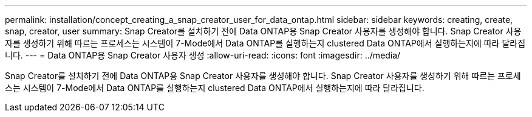 ---
permalink: installation/concept_creating_a_snap_creator_user_for_data_ontap.html 
sidebar: sidebar 
keywords: creating, create, snap, creator, user 
summary: Snap Creator를 설치하기 전에 Data ONTAP용 Snap Creator 사용자를 생성해야 합니다. Snap Creator 사용자를 생성하기 위해 따르는 프로세스는 시스템이 7-Mode에서 Data ONTAP를 실행하는지 clustered Data ONTAP에서 실행하는지에 따라 달라집니다. 
---
= Data ONTAP용 Snap Creator 사용자 생성
:allow-uri-read: 
:icons: font
:imagesdir: ../media/


[role="lead"]
Snap Creator를 설치하기 전에 Data ONTAP용 Snap Creator 사용자를 생성해야 합니다. Snap Creator 사용자를 생성하기 위해 따르는 프로세스는 시스템이 7-Mode에서 Data ONTAP를 실행하는지 clustered Data ONTAP에서 실행하는지에 따라 달라집니다.
